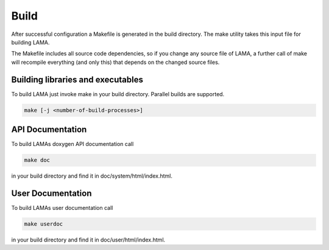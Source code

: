 Build
=====

After successful configuration a Makefile is generated in the build directory.
The make utility takes this input file for building LAMA.

The Makefile includes all source code dependencies, so if you change any source
file of LAMA, a further call of make will recompile everything (and only this)
that depends on the changed source files. 

Building libraries and executables
----------------------------------

To build LAMA just invoke make in your build directory. Parallel builds are
supported.

.. code-block:: bash 

   make [-j <number-of-build-processes>]

API Documentation
-----------------

To build LAMAs doxygen API documentation call

.. code-block:: bash 

   make doc

in your build directory and find it in doc/system/html/index.html.

User Documentation
------------------

To build LAMAs user documentation call

.. code-block:: bash 

   make userdoc

in your build directory and find it in doc/user/html/index.html.


